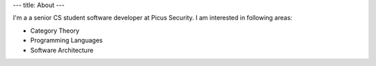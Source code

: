 ---
title: About
---

I'm a a senior CS student software developer at Picus Security. I am interested in following areas:

* Category Theory

* Programming Languages

* Software Architecture
